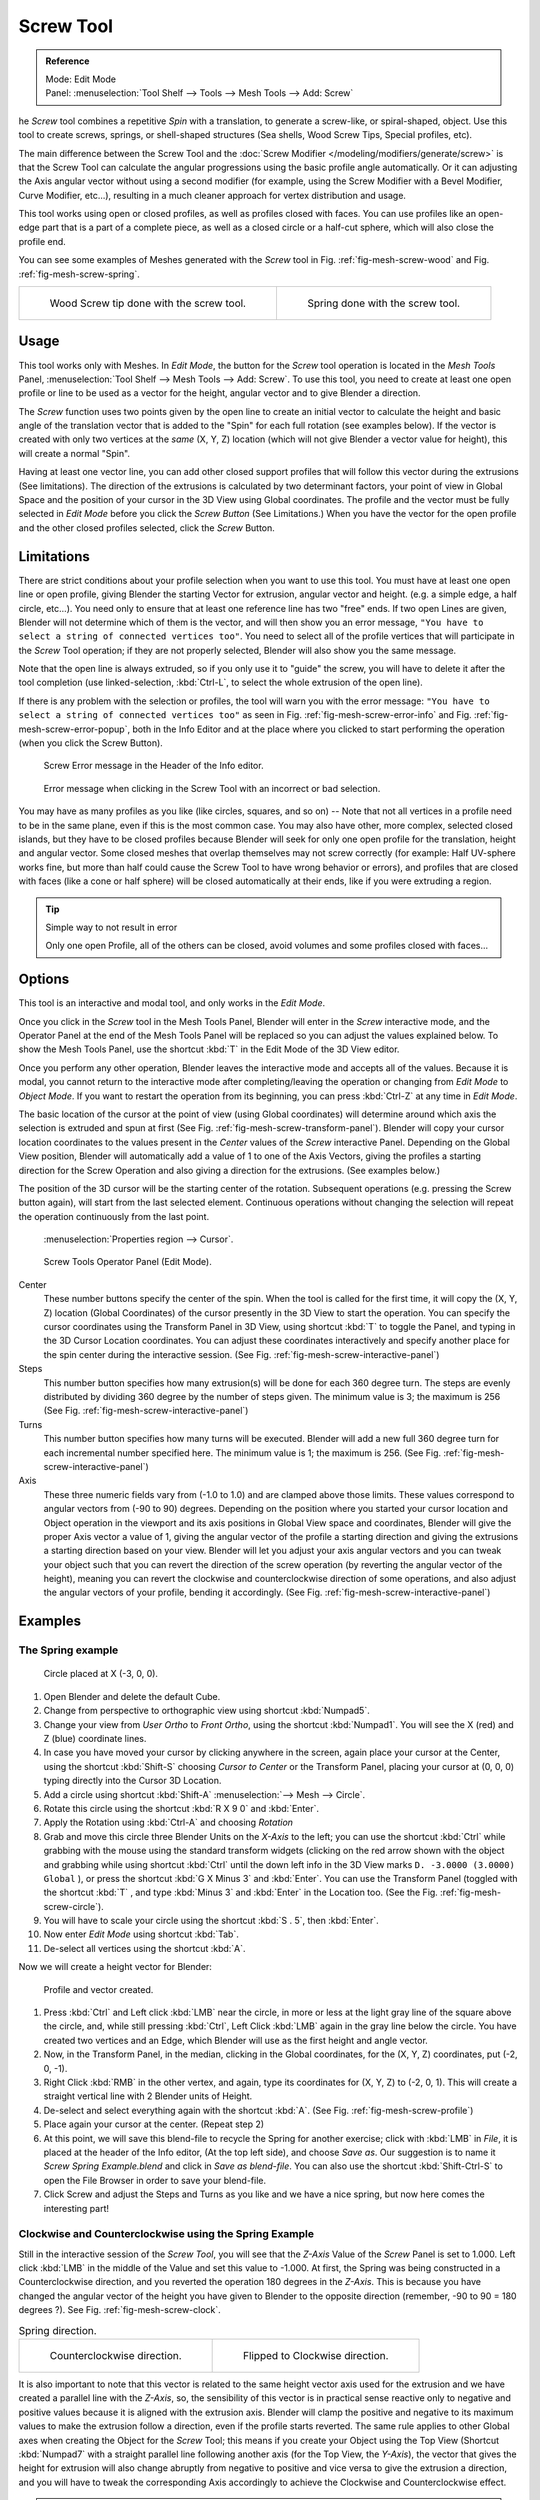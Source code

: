 .. _bpy.ops.mesh.screw:

**********
Screw Tool
**********

.. admonition:: Reference
   :class: refbox

   | Mode:     Edit Mode
   | Panel:    :menuselection:`Tool Shelf --> Tools --> Mesh Tools --> Add: Screw`


he *Screw* tool combines a repetitive *Spin* with a translation,
to generate a screw-like, or spiral-shaped, object. Use this tool to create screws, springs,
or shell-shaped structures (Sea shells, Wood Screw Tips, Special profiles, etc).

The main difference between the Screw Tool and the :doc:`Screw Modifier </modeling/modifiers/generate/screw>`
is that the Screw Tool can calculate the angular progressions using the basic profile angle automatically.
Or it can adjusting the Axis angular vector without using a second modifier (for example,
using the Screw Modifier with a Bevel Modifier, Curve Modifier, etc...),
resulting in a much cleaner approach for vertex distribution and usage.

This tool works using open or closed profiles, as well as profiles closed with faces.
You can use profiles like an open-edge part that is a part of a complete piece,
as well as a closed circle or a half-cut sphere, which will also close the profile end.

You can see some examples of Meshes generated with the *Screw* tool
in Fig. :ref:`fig-mesh-screw-wood` and Fig. :ref:`fig-mesh-screw-spring`.

.. list-table::

   * - .. _fig-mesh-screw-wood:

       .. figure:: /images/modeling_mesh_screw_screw_example_shell.png

          Wood Screw tip done with the screw tool.

     - .. _fig-mesh-screw-spring:

       .. figure:: /images/modeling_mesh_screw_screw_example_spring.png

          Spring done with the screw tool.


Usage
=====

This tool works only with Meshes.
In *Edit Mode*, the button for the *Screw* tool operation is located in the *Mesh Tools* Panel,
:menuselection:`Tool Shelf --> Mesh Tools --> Add: Screw`.
To use this tool, you need to create at least one open profile or line to be used as a vector for the height,
angular vector and to give Blender a direction.

The *Screw* function uses two points given by the open line to create an initial vector to calculate the height
and basic angle of the translation vector that is added to the "Spin" for each full rotation (see examples below).
If the vector is created with only two vertices at the *same* (X, Y, Z) location
(which will not give Blender a vector value for height), this will create a normal "Spin".

Having at least one vector line,
you can add other closed support profiles that will follow this vector during the extrusions (See limitations).
The direction of the extrusions is calculated by two determinant factors,
your point of view in Global Space and the position of your cursor in the 3D View using Global coordinates.
The profile and the vector must be fully selected in *Edit Mode* before you click the *Screw Button*
(See Limitations.)
When you have the vector for the open profile and the other closed profiles selected, click the *Screw* Button.


Limitations
===========

There are strict conditions about your profile selection when you want to use this tool.
You must have at least one open line or open profile,
giving Blender the starting Vector for extrusion,
angular vector and height. (e.g. a simple edge, a half circle, etc...).
You need only to ensure that at least one reference line has two "free" ends.
If two open Lines are given, Blender will not determine which of them is the vector,
and will then show you an error message,
``"You have to select a string of connected vertices too"``.
You need to select all of the profile vertices that will participate in the *Screw*
Tool operation; if they are not properly selected,
Blender will also show you the same message.

Note that the open line is always extruded, so if you only use it to "guide" the screw,
you will have to delete it after the tool completion (use linked-selection,
:kbd:`Ctrl-L`, to select the whole extrusion of the open line).

If there is any problem with the selection or profiles,
the tool will warn you with the error message:
``"You have to select a string of connected vertices too"`` as seen
in Fig. :ref:`fig-mesh-screw-error-info` and Fig. :ref:`fig-mesh-screw-error-popup`,
both in the Info Editor and at the place where you clicked to start performing the operation
(when you click the Screw Button).

.. _fig-mesh-screw-error-info:

.. figure:: /images/modeling_mesh_screw_error_msg_info_editor.png

   Screw Error message in the Header of the Info editor.

.. _fig-mesh-screw-error-popup:

.. figure:: /images/modeling_mesh_screw_error_msg_screw_tool.png

   Error message when clicking in the Screw Tool with an incorrect or bad selection.


You may have as many profiles as you like (like circles, squares, and so on)
-- Note that not all vertices in a profile need to be in the same plane,
even if this is the most common case. You may also have other, more complex,
selected closed islands, but they have to be closed profiles because Blender will seek for
only one open profile for the translation, height and angular vector.
Some closed meshes that overlap themselves may not screw correctly (for example:
Half UV-sphere works fine, but
more than half could cause the Screw Tool to have wrong behavior or errors),
and profiles that are closed with faces (like a cone or half sphere)
will be closed automatically at their ends, like if you were extruding a region.


.. tip:: Simple way to not result in error

   Only one open Profile, all of the others can be closed, avoid volumes and some profiles closed with faces...


Options
=======

This tool is an interactive and modal tool, and only works in the *Edit Mode*.

Once you click in the *Screw* tool in the Mesh Tools Panel,
Blender will enter in the *Screw* interactive mode, and the Operator Panel at the
end of the Mesh Tools Panel will be replaced so you can adjust the values explained below.
To show the Mesh Tools Panel,
use the shortcut :kbd:`T` in the Edit Mode of the 3D View editor.

Once you perform any other operation,
Blender leaves the interactive mode and accepts all of the values. Because it is modal, you
cannot return to the interactive mode after completing/leaving the operation or changing from
*Edit Mode* to *Object Mode*.
If you want to restart the operation from its beginning,
you can press :kbd:`Ctrl-Z` at any time in *Edit Mode*.

The basic location of the cursor at the point of view (using Global coordinates)
will determine around which axis the selection is extruded and spun at first
(See Fig. :ref:`fig-mesh-screw-transform-panel`).
Blender will copy your cursor location coordinates to the
values present in the *Center* values of the *Screw* interactive Panel.
Depending on the Global View position, Blender will automatically add a value of 1 to one of the Axis Vectors,
giving the profiles a starting direction for the Screw Operation and also giving a direction for the extrusions.
(See examples below.)

The position of the 3D cursor will be the starting center of the rotation.
Subsequent operations (e.g. pressing the Screw button again), will start from the last selected element.
Continuous operations without changing the selection will repeat the operation continuously from the last point.

.. _fig-mesh-screw-transform-panel:

.. figure:: /images/editors_3dview_3d-cursor_panel.png

   :menuselection:`Properties region --> Cursor`.

.. _fig-mesh-screw-interactive-panel:

.. figure:: /images/modeling_mesh_screw_screw_interactive_panel.png

   Screw Tools Operator Panel (Edit Mode).


Center
   These number buttons specify the center of the spin. When the tool is called for the first time,
   it will copy the (X, Y, Z) location (Global Coordinates)
   of the cursor presently in the 3D View to start the operation.
   You can specify the cursor coordinates using the Transform Panel in 3D View,
   using shortcut :kbd:`T` to toggle the Panel, and typing in the 3D Cursor Location coordinates.
   You can adjust these coordinates interactively and
   specify another place for the spin center during the interactive session.
   (See Fig. :ref:`fig-mesh-screw-interactive-panel`)
Steps
   This number button specifies how many extrusion(s) will be done for each 360 degree turn.
   The steps are evenly distributed by dividing 360 degree by the number of steps given. The minimum value is 3;
   the maximum is 256 (See Fig. :ref:`fig-mesh-screw-interactive-panel`)
Turns
   This number button specifies how many turns will be executed.
   Blender will add a new full 360 degree turn for each incremental number specified here.
   The minimum value is 1; the maximum is 256. (See Fig. :ref:`fig-mesh-screw-interactive-panel`)
Axis
   These three numeric fields vary from (-1.0 to 1.0) and are clamped above those limits.
   These values correspond to angular vectors from (-90 to 90) degrees. Depending on the position where you
   started your cursor location and Object operation in the viewport and its axis positions in Global View space and
   coordinates, Blender will give the proper Axis vector a value of 1, giving the angular vector of the profile
   a starting direction and giving the extrusions a starting direction based on your view. Blender will let you
   adjust your axis angular vectors and you can tweak your object such that you can revert the direction of the screw
   operation (by reverting the angular vector of the height),
   meaning you can revert the clockwise and counterclockwise direction of some operations,
   and also adjust the angular vectors of your profile, bending it accordingly.
   (See Fig. :ref:`fig-mesh-screw-interactive-panel`)


Examples
========

The Spring example
------------------

.. _fig-mesh-screw-circle:

.. figure:: /images/modeling_mesh_screw_screw_circle_moved_x_-3bu.png

   Circle placed at X (-3, 0, 0).


#. Open Blender and delete the default Cube.
#. Change from perspective to orthographic view using shortcut :kbd:`Numpad5`.
#. Change your view from *User Ortho* to *Front Ortho*, using the shortcut :kbd:`Numpad1`.
   You will see the X (red) and Z (blue) coordinate lines.
#. In case you have moved your cursor by clicking anywhere in the screen, again place your cursor at the Center,
   using the shortcut :kbd:`Shift-S` choosing *Cursor to Center* or the Transform Panel,
   placing your cursor at (0, 0, 0) typing directly into the Cursor 3D Location.
#. Add a circle using shortcut :kbd:`Shift-A` :menuselection:`--> Mesh --> Circle`.
#. Rotate this circle using the shortcut :kbd:`R X 9 0` and :kbd:`Enter`.
#. Apply the Rotation using :kbd:`Ctrl-A` and choosing *Rotation*
#. Grab and move this circle three Blender Units on the *X-Axis* to the left;
   you can use the shortcut :kbd:`Ctrl` while grabbing with the mouse using the standard transform widgets
   (clicking on the red arrow shown with the object and grabbing while using shortcut
   :kbd:`Ctrl` until the down left info in the 3D View marks ``D. -3.0000 (3.0000) Global`` ),
   or press the shortcut :kbd:`G X Minus 3` and :kbd:`Enter`.
   You can use the Transform Panel (toggled with the shortcut :kbd:`T` ,
   and type  :kbd:`Minus 3` and :kbd:`Enter` in the Location too.
   (See the Fig. :ref:`fig-mesh-screw-circle`).
#. You will have to scale your circle using the shortcut :kbd:`S . 5`, then :kbd:`Enter`.
#. Now enter *Edit Mode* using shortcut :kbd:`Tab`.
#. De-select all vertices using the shortcut :kbd:`A`.

Now we will create a height vector for Blender:

.. _fig-mesh-screw-profile:

.. figure:: /images/modeling_mesh_screw_spring_profile_ready.png

   Profile and vector created.


#. Press :kbd:`Ctrl` and Left click :kbd:`LMB` near the circle,
   in more or less at the light gray line of the square above the circle,
   and, while still pressing :kbd:`Ctrl`, Left Click :kbd:`LMB` again in the gray line below the circle.
   You have created two vertices and an Edge, which Blender will use as the first height and angle vector.
#. Now, in the Transform Panel, in the median, clicking in the Global coordinates,
   for the (X, Y, Z) coordinates, put (-2, 0, -1).
#. Right Click :kbd:`RMB` in the other vertex,
   and again, type its coordinates for (X, Y, Z) to (-2, 0, 1).
   This will create a straight vertical line with 2 Blender units of Height.
#. De-select and select everything again with the shortcut :kbd:`A`.
   (See Fig. :ref:`fig-mesh-screw-profile`)
#. Place again your cursor at the center. (Repeat step 2)
#. At this point, we will save this blend-file to recycle the
   Spring for another exercise; click with :kbd:`LMB` in *File*,
   it is placed at the header of the Info editor, (At the top left side), and choose *Save as*.
   Our suggestion is to name it *Screw Spring Example.blend* and click in *Save as blend-file*.
   You can also use the shortcut :kbd:`Shift-Ctrl-S`
   to open the File Browser in order to save your blend-file.
#. Click Screw and adjust the Steps and Turns as you like and we have a nice spring,
   but now here comes the interesting part!


Clockwise and Counterclockwise using the Spring Example
-------------------------------------------------------

Still in the interactive session of the *Screw Tool*,
you will see that the *Z-Axis* Value of the *Screw* Panel is set to 1.000.
Left click :kbd:`LMB` in the middle of the Value and set this value to -1.000.
At first, the Spring was being constructed in a Counterclockwise direction,
and you reverted the operation 180 degrees in the *Z-Axis*. This is because you have
changed the angular vector of the height you have given to Blender to the opposite direction
(remember, -90 to 90 = 180 degrees ?). See Fig. :ref:`fig-mesh-screw-clock`.

.. _fig-mesh-screw-clock:

.. list-table:: Spring direction.

   * - .. figure:: /images/modeling_mesh_screw_screw_spring_counterclockwise.png

          Counterclockwise direction.

     - .. figure:: /images/modeling_mesh_screw_screw_spring_clockwise.png

          Flipped to Clockwise direction.


It is also important to note that this vector is related to the same height vector axis used
for the extrusion and we have created a parallel line with the *Z-Axis*, so, the
sensibility of this vector is in practical sense reactive only to negative and positive values
because it is aligned with the extrusion axis. Blender will clamp the positive and negative to
its maximum values to make the extrusion follow a direction,
even if the profile starts reverted. The same rule applies to other Global axes when creating
the Object for the *Screw* Tool;
this means if you create your Object using the Top View
(Shortcut :kbd:`Numpad7` with a straight parallel line following another axis
(for the Top View, the *Y-Axis*), the vector that gives the height for extrusion will also
change abruptly from negative to positive and vice versa to give the extrusion a direction,
and you will have to tweak the corresponding Axis accordingly to achieve the Clockwise and
Counterclockwise effect.

.. note:: Vectors that are not parallel with Blender Axis

   The high sensibility for the vector does not apply to vectors that give the Screw Tool a starting angle
   (Ex: any non-parallel vector),
   meaning Blender will not need to clamp the values to stabilize a direction for the extrusion,
   as the inclination of
   the vector will be clear for Blender and you will have the full degree of freedom to change the vectors. Our
   example is important because it only changes the direction of the profile without the tilt and/or bending effect,
   as there is only one direction for the extrusion, parallel to one of the Blender Axes.


Bending the Profiles using the Spring Example
---------------------------------------------

Still using the Spring Example, we can change the remaining vector for the angles that are not
related to the extrusion Axis of our Spring, thus bending our spring with the remaining
vectors and creating a profile that will also open and/or close because of the change in
starting angular vector values. What we are really doing is changing the starting angle of the
profile prior to the extrusions. It means that Blender will connect each of the circles
inclined with the vector you have given.
Below we show two bent Meshes using the Axis vectors and the Spring example.
See Fig. :ref:`fig-mesh-screw-angle`. These two Meshes generated
with the *Screw* tool were created using the Top Ortho View.

.. _fig-mesh-screw-angle:

.. list-table:: Bended Mesh.

   * - .. figure:: /images/modeling_mesh_screw_angular_vector_example_1.png

          The Axis will give the profile a starting vector angle.

     - .. figure:: /images/modeling_mesh_screw_angular_vector_example_2.png

          The vector angle is maintained along the extrusions.


Creating perfect Screw Spindles
-------------------------------

Using the Spring Example, it is easy to create perfect Screw Spindles
(like the ones present in normal screws that we can buy in hardware stores).
Perfect Screw Spindles use a profile with the same height as its vector, and the beginning and
ending vertex of the profile are placed at a straight parallel line with the axis of
extrusion. The easiest way of achieving this effect is to create a simple profile where the
beginning and ending vertices create a straight parallel line. Blender will not take into account
any of the vertices present in the middle but those two to take its angular vector,
so the spindles of the screw (which are defined by the turns value)
will assembly perfectly with each other.

#. Open Blender and click in *File* located at the header of the Info editor again,
   choose *Open Recent* and the file we saved for this exercise.
   All of the things will be placed exactly the way you saved before.
   Choose the last saved blend-file; in the last exercise,
   we gave it the name *Screw Spring Example.blend*.
#. Press the shortcut :kbd:`A` to de-select all vertices.
#. Press the shortcut :kbd:`B`, and Blender will change the cursor; you are now in border selection mode.
#. Open a box that selects all of the circle vertices except the
   two vertices we used to create the height of the extrusions in the last example.
#. Use the shortcut :kbd:`X` to delete them.
#. Press the shortcut :kbd:`A` to select the remaining vertices.
#. Press the shortcut :kbd:`W`, and select :menuselection:`Specials --> Subdivide`.
#. Now, click with the Right Mouse button at the middle vertex.
#. Grab this vertex using the shortcut :kbd:`G X Minus 1` and :kbd:`Enter`.
   See Fig. :ref:`fig-mesh-screw-spindle`.
#. At this point, we will save this blend-file to recycle the generated Screw for another exercise;
   click with :kbd:`LMB` in *File* --
   it is in the header of the Info editor (at the top left side), and choose *Save as*.
   Our suggestion is to name it *Screw Hardware Example.blend* and click in *Save as blend-file*.
   You can also use the shortcut :kbd:`Shift-Ctrl-S` to open the
   File Browser in order to save your blend-file.
#. Press shortcut :kbd:`A` twice to de-select and select all vertices again.
#. Now press Screw.
#. Change Steps and Turns as you like.
   Fig. :ref:`fig-mesh-screw-generated-mesh` - Shows you an example of the results.

.. list-table::

   * - .. _fig-mesh-screw-spindle:

       .. figure:: /images/modeling_mesh_screw_screw_perfect_spindle_profile.png

          Profile for a perfect screw spindle.

          The starting and ending vertices are forming a parallel line with the Blender Axis.

     - .. _fig-mesh-screw-generated-mesh:

       .. figure:: /images/modeling_mesh_screw_screw_generated_perfect_spindle.png

          Generated Mesh.

          You can use this technique to perform normal screw modeling.


Here, in Fig. :ref:`fig-mesh-screw-ramp`, we show you an example using a different profile,
but maintaining the beginning and ending vertices at the same position.
The generated mesh looks like a medieval ramp!

.. _fig-mesh-screw-ramp:

.. list-table:: Ramp.

   * - .. figure:: /images/modeling_mesh_screw_ramp_like_profile.png

          Profile with starting and ending vertices forming a parallel line with the Blender Axis.


     - .. figure:: /images/modeling_mesh_screw_ramp_like_generated.png

          Generated Mesh with the profile at the left. We have inclined the visualization a bit.


As you can see, the Screw spindles are perfectly assembled with each other,
and they follow a straight line from top to bottom.
You can also change the Clockwise and Counterclockwise direction using this example,
to create right and left screw spindles. At this point,
you can give the screw another dimension, changing the Center of the Spin Extrusion, making it
more suitable to your needs or calculating a perfect screw and merging its vertices with a
cylinder, modeling its head, etc.


A Screw Tip
-----------

As we have explained before,
the *Screw* tool generates clean and simple meshes to deal with; they are light,
well-connected and are created with very predictable results.
This is due to the Blender calculations taking into account not only the height of the vector,
but also its starting angle. It means that Blender will connect the vertices with each other
in a way that they follow a continuous cycle along the extruded generated profile.

In this example, you will learn how to create a simple Screw Tip
(like the ones we use for wood; we have shown an example at the beginning of this page).
To make this new example as short as possible, we will recycle our last example (again).

#. Open Blender and click in *File* located in the header of the Info editor again;
   choose *Open Recent* and the file we saved for this exercise.
   All of the things will be placed exactly the way you saved before.
   Choose the last saved blend-file; in the last exercise, we gave it the name *Screw Hardware Example.blend*.
#. Grab the upper vertex and move a bit to the left, but no more than you have moved your last vertex.
   (See Fig. :ref:`fig-mesh-screw-start`)
#. Press the shortcut :kbd:`A` twice to de-select and select all.
#. Press the shortcut :kbd:`Shift-S` and select *Cursor to Center*
#. Press Screw.

.. list-table::

   * - .. _fig-mesh-screw-start:

       .. figure:: /images/modeling_mesh_screw_profile_with_vector_angle.png

          Profile With Starting Vector Angle.

     - .. _fig-mesh-screw-start-mesh:

       .. figure:: /images/modeling_mesh_screw_generated_with_base_vector_angle.png

          Generated Mesh with the Profile.


As you can see in Fig. :ref:`fig-mesh-screw-start-mesh`,
Blender follows the basic angular vector of the profile, and the
profile basic angle determines whether the extruded subsequent configured turns will open or
close the resulting mesh following this angle. The vector of the extrusion angle is determined
by the starting and ending Vertex of the profile.

